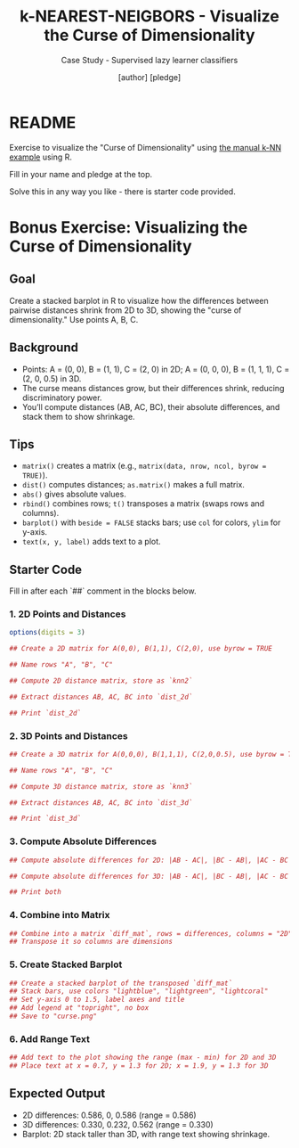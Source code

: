#+TITLE: k-NEAREST-NEIGBORS - Visualize the Curse of Dimensionality
#+AUTHOR: [author] [pledge]
#+SUBTITLE: Case Study - Supervised lazy learner classifiers
#+STARTUP: overview hideblocks indent inlineimages
#+OPTIONS: toc:nil num:nil ^:nil
#+PROPERTY: header-args:R :session *R* :results output :exports both :noweb yes
* README

Exercise to visualize the "Curse of Dimensionality" using [[https://github.com/birkenkrahe/ml-25/blob/main/pdf/4_knn_manual.pdf][the manual
k-NN example]] using R.

Fill in your name and pledge at the top.

Solve this in any way you like - there is starter code provided.

* Bonus Exercise: Visualizing the Curse of Dimensionality

** Goal

Create a stacked barplot in R to visualize how the differences between
pairwise distances shrink from 2D to 3D, showing the "curse of
dimensionality." Use points A, B, C.

** Background

- Points: A = (0, 0), B = (1, 1), C = (2, 0) in 2D; A = (0, 0, 0), B =
  (1, 1, 1), C = (2, 0, 0.5) in 3D.
- The curse means distances grow, but their differences shrink,
  reducing discriminatory power.
- You’ll compute distances (AB, AC, BC), their absolute differences,
  and stack them to show shrinkage.

** Tips

- ~matrix()~ creates a matrix (e.g., ~matrix(data, nrow, ncol, byrow = TRUE)~).
- ~dist()~ computes distances; ~as.matrix()~ makes a full matrix.
- ~abs()~ gives absolute values.
- ~rbind()~ combines rows; ~t()~ transposes a matrix (swaps rows and columns).
- ~barplot()~ with ~beside = FALSE~ stacks bars; use ~col~ for colors, ~ylim~ for y-axis.
- ~text(x, y, label)~ adds text to a plot.

** Starter Code

Fill in after each `##` comment in the blocks below.

*** 1. 2D Points and Distances
#+begin_src R :results output :exports both
options(digits = 3)

## Create a 2D matrix for A(0,0), B(1,1), C(2,0), use byrow = TRUE

## Name rows "A", "B", "C"

## Compute 2D distance matrix, store as `knn2`

## Extract distances AB, AC, BC into `dist_2d`

## Print `dist_2d`

#+end_src

*** 2. 3D Points and Distances
#+begin_src R :results output :exports both
## Create a 3D matrix for A(0,0,0), B(1,1,1), C(2,0,0.5), use byrow = TRUE

## Name rows "A", "B", "C"

## Compute 3D distance matrix, store as `knn3`

## Extract distances AB, AC, BC into `dist_3d`

## Print `dist_3d`

#+end_src

*** 3. Compute Absolute Differences
#+begin_src R :results output :exports both
## Compute absolute differences for 2D: |AB - AC|, |BC - AB|, |AC - BC|

## Compute absolute differences for 3D: |AB - AC|, |BC - AB|, |AC - BC|

## Print both

#+end_src

*** 4. Combine into Matrix
#+begin_src R :results output :exports both
## Combine into a matrix `diff_mat`, rows = differences, columns = "2D", "3D"
## Transpose it so columns are dimensions

#+end_src

*** 5. Create Stacked Barplot
#+begin_src R :results graphics file :file curse.png :exports both
## Create a stacked barplot of the transposed `diff_mat`
## Stack bars, use colors "lightblue", "lightgreen", "lightcoral"
## Set y-axis 0 to 1.5, label axes and title
## Add legend at "topright", no box
## Save to "curse.png"

#+end_src

*** 6. Add Range Text
#+begin_src R :results graphics file :file curse.png :exports both
## Add text to the plot showing the range (max - min) for 2D and 3D
## Place text at x = 0.7, y = 1.3 for 2D; x = 1.9, y = 1.3 for 3D

#+end_src


** Expected Output

- 2D differences: 0.586, 0, 0.586 (range = 0.586)
- 3D differences: 0.330, 0.232, 0.562 (range = 0.330)
- Barplot: 2D stack taller than 3D, with range text showing shrinkage.

